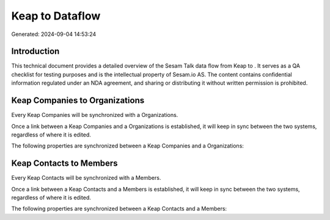 =================
Keap to  Dataflow
=================

Generated: 2024-09-04 14:53:24

Introduction
------------

This technical document provides a detailed overview of the Sesam Talk data flow from Keap to . It serves as a QA checklist for testing purposes and is the intellectual property of Sesam.io AS. The content contains confidential information regulated under an NDA agreement, and sharing or distributing it without written permission is prohibited.

Keap Companies to  Organizations
--------------------------------
Every Keap Companies will be synchronized with a  Organizations.

Once a link between a Keap Companies and a  Organizations is established, it will keep in sync between the two systems, regardless of where it is edited.

The following properties are synchronized between a Keap Companies and a  Organizations:

.. list-table::
   :header-rows: 1

   * - Keap Companies Property
     -  Organizations Property
     -  Data Type


Keap Contacts to  Members
-------------------------
Every Keap Contacts will be synchronized with a  Members.

Once a link between a Keap Contacts and a  Members is established, it will keep in sync between the two systems, regardless of where it is edited.

The following properties are synchronized between a Keap Contacts and a  Members:

.. list-table::
   :header-rows: 1

   * - Keap Contacts Property
     -  Members Property
     -  Data Type

